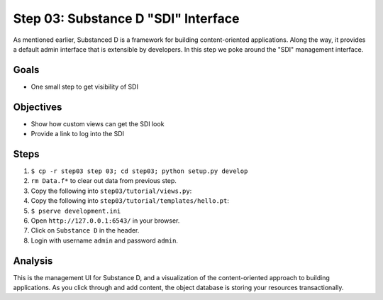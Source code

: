 ====================================
Step 03: Substance D "SDI" Interface
====================================

As mentioned earlier, Substanced D is a framework for building 
content-oriented applications. Along the way, it provides a default 
admin interface that is extensible by developers. In this step we poke 
around the "SDI" management interface.

Goals
=====

- One small step to get visibility of SDI

Objectives
==========

- Show how custom views can get the SDI look

- Provide a link to log into the SDI

Steps
=====

#. ``$ cp -r step03 step 03; cd step03; python setup.py develop``

#. ``rm Data.f*`` to clear out data from previous step.

#. Copy the following into ``step03/tutorial/views.py``:

   .. literalinclude:: step03/tutorial/views.py
      :linenos:

#. Copy the following into ``step03/tutorial/templates/hello.pt``:

   .. literalinclude:: step03/tutorial/templates/hello.pt
      :linenos:

#. ``$ pserve development.ini``

#. Open ``http://127.0.0.1:6543/`` in your browser.

#. Click on ``Substance D`` in the header.

#. Login with username ``admin`` and password ``admin``.

Analysis
========

This is the management UI for Substance D, and a visualization of the
content-oriented approach to building applications. As you click
through and add content, the object database is storing your resources
transactionally.